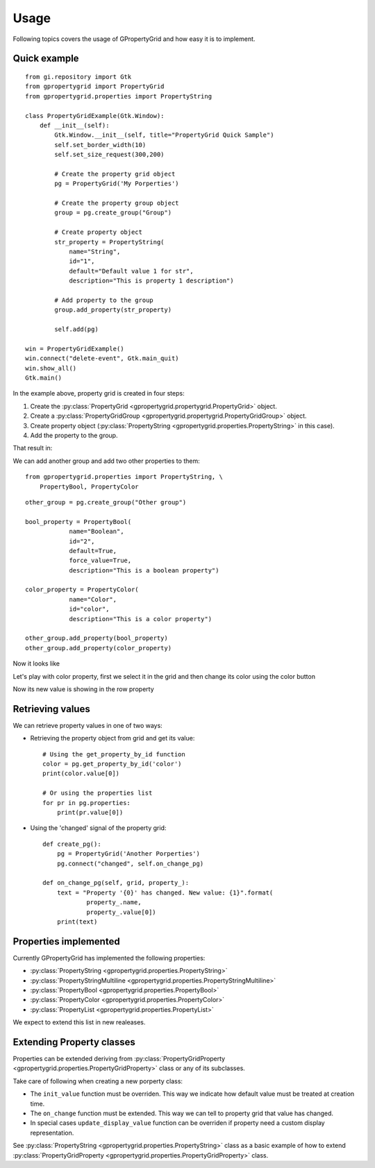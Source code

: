Usage
=====

Following topics covers the usage
of GPropertyGrid and how easy it is
to implement.


Quick example
-------------

::

    from gi.repository import Gtk
    from gpropertygrid import PropertyGrid
    from gpropertygrid.properties import PropertyString

    class PropertyGridExample(Gtk.Window):
        def __init__(self):
            Gtk.Window.__init__(self, title="PropertyGrid Quick Sample")
            self.set_border_width(10)
            self.set_size_request(300,200)
            
            # Create the property grid object
            pg = PropertyGrid('My Porperties')

            # Create the property group object
            group = pg.create_group("Group")

            # Create property object
            str_property = PropertyString(
                name="String",
                id="1",
                default="Default value 1 for str",
                description="This is property 1 description")

            # Add property to the group
            group.add_property(str_property)

            self.add(pg)

    win = PropertyGridExample()
    win.connect("delete-event", Gtk.main_quit)
    win.show_all()
    Gtk.main()

In the example above, property grid is created in four steps:

1. Create the :py:class:`PropertyGrid <gpropertygrid.propertygrid.PropertyGrid>` object.
2. Create a :py:class:`PropertyGridGroup <gpropertygrid.propertygrid.PropertyGridGroup>` object.
3. Create property object (:py:class:`PropertyString <gpropertygrid.properties.PropertyString>` in this case).
4. Add the property to the group.

That result in:

.. image:: http://www.formateli.com/software/images/gpropertygrid_qs_1.png
    :alt: GPropertyGrid quick sample 1

We can add another group and add two other properties to them::

    from gpropertygrid.properties import PropertyString, \
        PropertyBool, PropertyColor

::

    other_group = pg.create_group("Other group")

    bool_property = PropertyBool(
                name="Boolean",
                id="2",
                default=True,
                force_value=True,
                description="This is a boolean property")

    color_property = PropertyColor(
                name="Color",
                id="color",
                description="This is a color property")

    other_group.add_property(bool_property)
    other_group.add_property(color_property)

Now it looks like

.. image:: http://www.formateli.com/software/images/gpropertygrid_qs_2.png
    :alt: GPropertyGrid quick sample 1

Let's play with color property, first we select it in the 
grid and then change its color using the color button

.. image:: http://www.formateli.com/software/images/gpropertygrid_qs_3.png
    :alt: GPropertyGrid quick sample 1

.. image:: http://www.formateli.com/software/images/gpropertygrid_qs_4.png
    :alt: GPropertyGrid quick sample 1

.. image:: http://www.formateli.com/software/images/gpropertygrid_qs_5.png
    :alt: GPropertyGrid quick sample 1

Now its new value is showing in the row property

.. image:: http://www.formateli.com/software/images/gpropertygrid_qs_6.png
    :alt: GPropertyGrid quick sample 1


Retrieving values
-----------------

We can retrieve property values in one of two ways:

* Retrieving the property object from grid and get its value::

    # Using the get_property_by_id function
    color = pg.get_property_by_id('color')
    print(color.value[0])

    # Or using the properties list
    for pr in pg.properties:
        print(pr.value[0])

* Using the 'changed' signal of the property grid::
    
    def create_pg():
        pg = PropertyGrid('Another Porperties')
        pg.connect("changed", self.on_change_pg)

    def on_change_pg(self, grid, property_):
        text = "Property '{0}' has changed. New value: {1}".format(
                property_.name,
                property_.value[0])
        print(text)


Properties implemented
----------------------

Currently GPropertyGrid has implemented the following properties:

* :py:class:`PropertyString <gpropertygrid.properties.PropertyString>`
* :py:class:`PropertyStringMultiline <gpropertygrid.properties.PropertyStringMultiline>`
* :py:class:`PropertyBool <gpropertygrid.properties.PropertyBool>`
* :py:class:`PropertyColor <gpropertygrid.properties.PropertyColor>`
* :py:class:`PropertyList <gpropertygrid.properties.PropertyList>`

We expect to extend this list in new realeases.


Extending Property classes
--------------------------

Properties can be extended deriving from 
:py:class:`PropertyGridProperty <gpropertygrid.properties.PropertyGridProperty>` class 
or any of its subclasses.

Take care of following when creating a new porperty class:

* The ``init_value`` function must be overriden. This way we indicate how default value must be treated at creation time.
* The ``on_change`` function must be extended. This way we can tell to property grid that value has changed.
* In special cases ``update_display_value`` function can be overriden if property need a custom display representation.

See :py:class:`PropertyString <gpropertygrid.properties.PropertyString>` class 
as a basic example of how to extend :py:class:`PropertyGridProperty <gpropertygrid.properties.PropertyGridProperty>` class.

